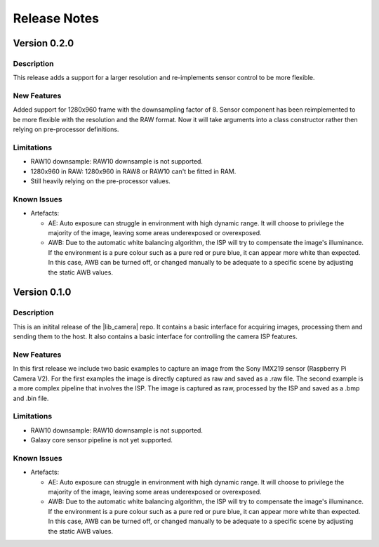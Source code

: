 Release Notes
=============

Version 0.2.0
-------------

Description
^^^^^^^^^^^

This release adds a support for a larger resolution and re-implements sensor control to be more flexible.

New Features
^^^^^^^^^^^^

Added support for 1280x960 frame with the downsampling factor of 8. Sensor component has been reimplemented to be more flexible with the resolution and the RAW format.
Now it will take arguments into a class constructor rather then relying on pre-processor definitions.

Limitations
^^^^^^^^^^^

- RAW10 downsample: RAW10 downsample is not supported.
- 1280x960 in RAW: 1280x960 in RAW8 or RAW10 can't be fitted in RAM.
- Still heavily relying on the pre-processor values.

Known Issues
^^^^^^^^^^^^

- Artefacts:

  - AE:
    Auto exposure can struggle in environment with high dynamic range.
    It will choose to privilege the majority of the image, leaving some areas underexposed or overexposed.

  - AWB:
    Due to the automatic white balancing algorithm, the ISP will try to compensate the image's illuminance. If the environment is a pure colour such as a pure red or pure blue, it can appear more white than expected.
    In this case, AWB can be turned off, or changed manually to be adequate to a specific scene by adjusting the static AWB values.

Version 0.1.0
-------------

Description
^^^^^^^^^^^
This is an initital release of the |lib_camera| repo. It contains a basic interface for acquiring images, processing them and sending them to the host.
It also contains a basic interface for controlling the camera ISP features.

New Features
^^^^^^^^^^^^

In this first release we include two basic examples to capture an image from the Sony IMX219 sensor (Raspberry Pi Camera V2).
For the first examples the image is directly captured as raw and saved as a .raw file.
The second example is a more complex pipeline that involves the ISP. The image is captured as raw, processed by the ISP and saved as a .bmp and .bin file.

Limitations
^^^^^^^^^^^

- RAW10 downsample: RAW10 downsample is not supported.
- Galaxy core sensor pipeline is not yet supported.

Known Issues
^^^^^^^^^^^^

- Artefacts:

  - AE:
    Auto exposure can struggle in environment with high dynamic range.
    It will choose to privilege the majority of the image, leaving some areas underexposed or overexposed.

  - AWB:
    Due to the automatic white balancing algorithm, the ISP will try to compensate the image's illuminance. If the environment is a pure colour such as a pure red or pure blue, it can appear more white than expected.
    In this case, AWB can be turned off, or changed manually to be adequate to a specific scene by adjusting the static AWB values.
